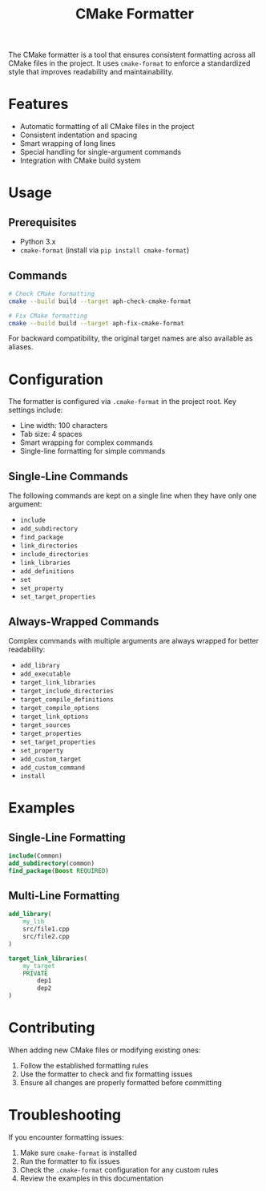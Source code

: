 #+TITLE: CMake Formatter
#+AUTHOR: 
#+DATE: 

The CMake formatter is a tool that ensures consistent formatting across all CMake files in the project. It uses =cmake-format= to enforce a standardized style that improves readability and maintainability.

* Features

- Automatic formatting of all CMake files in the project
- Consistent indentation and spacing
- Smart wrapping of long lines
- Special handling for single-argument commands
- Integration with CMake build system

* Usage

** Prerequisites

- Python 3.x
- =cmake-format= (install via =pip install cmake-format=)

** Commands

#+BEGIN_SRC bash
# Check CMake formatting
cmake --build build --target aph-check-cmake-format

# Fix CMake formatting
cmake --build build --target aph-fix-cmake-format
#+END_SRC

For backward compatibility, the original target names are also available as aliases.

* Configuration

The formatter is configured via =.cmake-format= in the project root. Key settings include:

- Line width: 100 characters
- Tab size: 4 spaces
- Smart wrapping for complex commands
- Single-line formatting for simple commands

** Single-Line Commands

The following commands are kept on a single line when they have only one argument:

- =include=
- =add_subdirectory=
- =find_package=
- =link_directories=
- =include_directories=
- =link_libraries=
- =add_definitions=
- =set=
- =set_property=
- =set_target_properties=

** Always-Wrapped Commands

Complex commands with multiple arguments are always wrapped for better readability:

- =add_library=
- =add_executable=
- =target_link_libraries=
- =target_include_directories=
- =target_compile_definitions=
- =target_compile_options=
- =target_link_options=
- =target_sources=
- =target_properties=
- =set_target_properties=
- =set_property=
- =add_custom_target=
- =add_custom_command=
- =install=

* Examples

** Single-Line Formatting

#+BEGIN_SRC cmake
include(Common)
add_subdirectory(common)
find_package(Boost REQUIRED)
#+END_SRC

** Multi-Line Formatting

#+BEGIN_SRC cmake
add_library(
    my_lib
    src/file1.cpp
    src/file2.cpp
)

target_link_libraries(
    my_target
    PRIVATE
        dep1
        dep2
)
#+END_SRC

* Contributing

When adding new CMake files or modifying existing ones:

1. Follow the established formatting rules
2. Use the formatter to check and fix formatting issues
3. Ensure all changes are properly formatted before committing

* Troubleshooting

If you encounter formatting issues:

1. Make sure =cmake-format= is installed
2. Run the formatter to fix issues
3. Check the =.cmake-format= configuration for any custom rules
4. Review the examples in this documentation 
